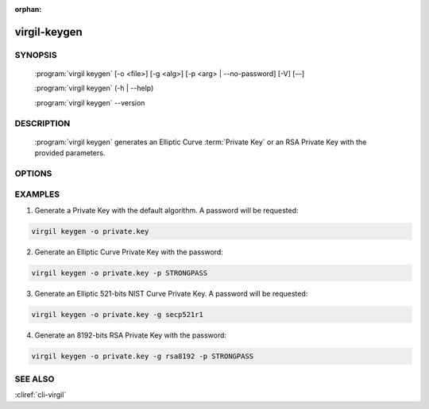 :orphan:

virgil-keygen
=============

.. program:: virgil-keygen

SYNOPSIS
--------

  :program:`virgil keygen` [-o <file>] [-g <alg>] [-p <arg> | --no-password] [-V] [–-]

  :program:`virgil keygen` (-h | --help)

  :program:`virgil keygen` --version


DESCRIPTION 
-----------

    :program:`virgil keygen` generates an Elliptic Curve :term:`Private Key` or an RSA Private Key with the provided parameters.


OPTIONS 
-------

.. option:: -o <file>, --out=<file>
    The generated Private Key. If omitted, stdout is used.
   
.. option:: -g <alg>, --algorithm=<alg>   
    Generate an Elliptic Curve key or an RSA key with one of the following algorithms:
    
        .. cli:argument:: <alg>
        
        .. default-role:: cli:value
        
        * `bp256r1` - 256-bits Brainpool **curve**;
        * `bp256r1` - 256-bits Brainpool curve;
        * `bp384r1` - 384-bits Brainpool curve;
        * `bp512r1` - 512-bits Brainpool curve;
        * `secp192r1` - 192-bits NIST curve;
        * `secp224r1` - 224-bits NIST curve;
        * `secp256r1` - 256-bits NIST curve;
        * `secp384r1` - 384-bits NIST curve;
        * `secp521r1` - 521-bits NIST curve;
        * `secp192k1` - 192-bits "Koblitz" curve;
        * `secp224k1` - 224-bits "Koblitz" curve;
        * `secp256k1` - 256-bits "Koblitz" curve;
        * `curve25519` - Curve25519 (default);
        * `rsa3072` - 3072-bits "RSA" key;
        * `rsa4096` - 4096-bits "RSA" key;
        * `rsa8192` - 8192-bits "RSA" key.

.. option:: -p <arg>, --private-key-password <arg>
    Password to be used for private key encryption.
   
.. option:: --no-password
    If :any:'--private-key-password' is omitted then key password won’t be requested.
    
.. option:: -V, --VERBOSE
    Shows the detailed information.

.. option:: --; --ignore_rest
    Ignores the rest of the labeled arguments following this flag.

.. option:: -h,  --help
    Displays usage information and exits.

.. option:: --version
    Displays version information and exits.

EXAMPLES 
--------

1.  Generate a Private Key with the default algorithm. A password will be requested:

.. code:: bash

    virgil keygen -o private.key

2.  Generate an Elliptic Curve Private Key with the password:

.. code:: bash

    virgil keygen -o private.key -p STRONGPASS

3.  Generate an Elliptic 521-bits NIST Curve Private Key. A password will be requested:

.. code:: bash

    virgil keygen -o private.key -g secp521r1

4.  Generate an 8192-bits RSA Private Key with the password:

.. code:: bash

   virgil keygen -o private.key -g rsa8192 -p STRONGPASS


SEE ALSO 
--------

:cliref:`cli-virgil`
